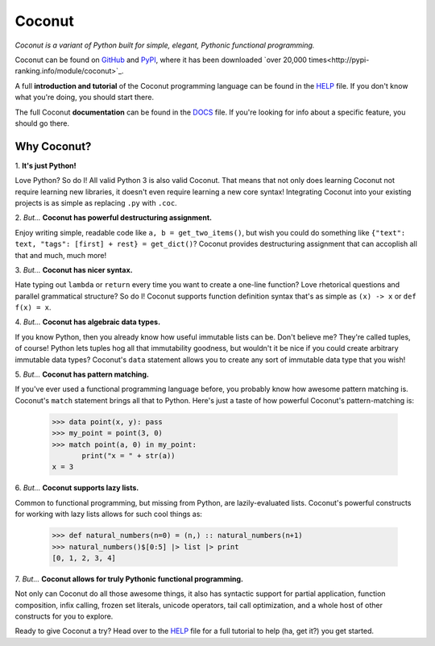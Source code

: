 Coconut
=======

*Coconut is a variant of Python built for simple, elegant, Pythonic functional programming.*

Coconut can be found on GitHub_ and PyPI_, where it has been downloaded `over 20,000 times<http://pypi-ranking.info/module/coconut>`_.

A full **introduction and tutorial** of the Coconut programming language can be found in the HELP_ file. If you don't know what you're doing, you should start there.

The full Coconut **documentation** can be found in the DOCS_ file. If you're looking for info about a specific feature, you should go there.

.. _GitHub: https://github.com/evhub/coconut
.. _PyPI: https://pypi.python.org/pypi/coconut
.. _HELP: https://github.com/evhub/coconut/blob/master/HELP.md
.. _DOCS: https://github.com/evhub/coconut/blob/master/DOCS.md

Why Coconut?
------------

\1. **It's just Python!**

Love Python? So do I! All valid Python 3 is also valid Coconut. That means that not only does learning Coconut not require learning new libraries, it doesn't even require learning a new core syntax! Integrating Coconut into your existing projects is as simple as replacing ``.py`` with ``.coc``.

\2. *But...* **Coconut has powerful destructuring assignment.**

Enjoy writing simple, readable code like ``a, b = get_two_items()``, but wish you could do something like ``{"text": text, "tags": [first] + rest} = get_dict()``? Coconut provides destructuring assignment that can accoplish all that and much, much more!

\3. *But...* **Coconut has nicer syntax.**

Hate typing out ``lambda`` or ``return`` every time you want to create a one-line function? Love rhetorical questions and parallel grammatical structure? So do I! Coconut supports function definition syntax that's as simple as ``(x) -> x`` or ``def f(x) = x``.

\4. *But...* **Coconut has algebraic data types.**

If you know Python, then you already know how useful immutable lists can be. Don't believe me? They're called tuples, of course! Python lets tuples hog all that immutability goodness, but wouldn't it be nice if you could create arbitrary immutable data types? Coconut's ``data`` statement allows you to create any sort of immutable data type that you wish!

\5. *But...* **Coconut has pattern matching.**

If you've ever used a functional programming language before, you probably know how awesome pattern matching is. Coconut's ``match`` statement brings all that to Python. Here's just a taste of how powerful Coconut's pattern-matching is:

    >>> data point(x, y): pass
    >>> my_point = point(3, 0)
    >>> match point(a, 0) in my_point:
           print("x = " + str(a))
    x = 3

\6. *But...* **Coconut supports lazy lists.**

Common to functional programming, but missing from Python, are lazily-evaluated lists. Coconut's powerful constructs for working with lazy lists allows for such cool things as:

    >>> def natural_numbers(n=0) = (n,) :: natural_numbers(n+1)
    >>> natural_numbers()$[0:5] |> list |> print
    [0, 1, 2, 3, 4]

\7. *But...* **Coconut allows for truly Pythonic functional programming.**

Not only can Coconut do all those awesome things, it also has syntactic support for partial application, function composition, infix calling, frozen set literals, unicode operators, tail call optimization, and a whole host of other constructs for you to explore.

Ready to give Coconut a try? Head over to the HELP_ file for a full tutorial to help (ha, get it?) you get started.
